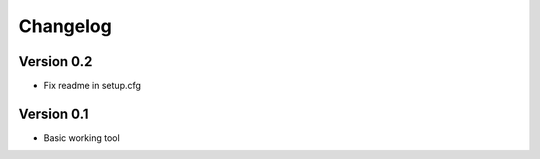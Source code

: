 =========
Changelog
=========

Version 0.2
===========
- Fix readme in setup.cfg

Version 0.1
===========

- Basic working tool
